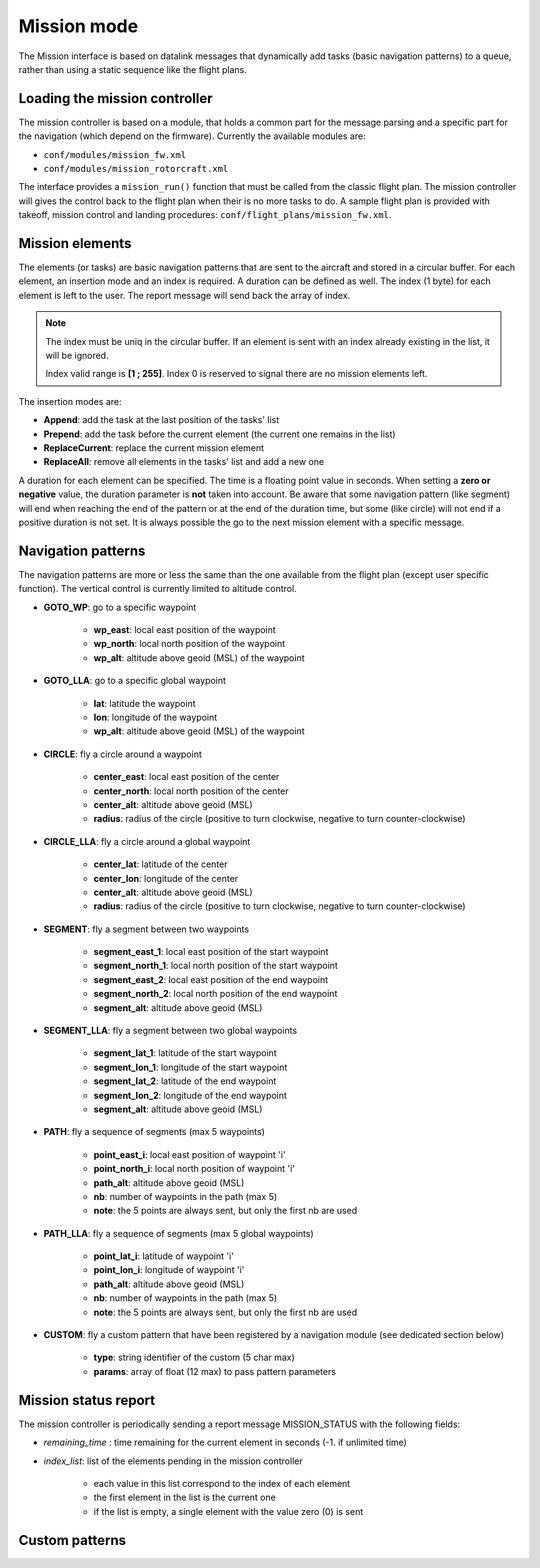 .. user_guide mission_mode

================
Mission mode
================

The Mission interface is based on datalink messages that dynamically
add tasks (basic navigation patterns) to a queue, rather than using a static sequence like the flight plans. 


Loading the mission controller
------------------------------

The mission controller is based on a module, that holds a common part for the message parsing and a specific part
for the navigation (which depend on the firmware). Currently the available modules are:

- ``conf/modules/mission_fw.xml``
- ``conf/modules/mission_rotorcraft.xml``

The interface provides a ``mission_run()`` function that must be called from the classic flight plan.
The mission controller will gives the control back to the flight plan when their is no more tasks to do.
A sample flight plan is provided with takeoff, mission control and landing procedures: ``conf/flight_plans/mission_fw.xml``.

Mission elements
----------------

The elements (or tasks) are basic navigation patterns that are sent to the aircraft and stored in a circular buffer.
For each element, an insertion mode and an index is required. A duration can be defined as well.
The index (1 byte) for each element is left to the user. The report message will send back the array of index.

.. note::
    The index must be uniq in the circular buffer. If an element is sent with an index already existing in the list, it will be ignored.
    
    Index valid range is **[1 ; 255]**. Index 0 is reserved to signal there are no mission elements left.

The insertion modes are:

- **Append**: add the task at the last position of the tasks' list
- **Prepend**: add the task before the current element (the current one remains in the list)
- **ReplaceCurrent**: replace the current mission element
- **ReplaceAll**: remove all elements in the tasks' list and add a new one

A duration for each element can be specified. The time is a floating point value in seconds.
When setting a **zero or negative** value, the duration parameter is **not** taken into account.
Be aware that some navigation pattern (like segment) will end when reaching the end of the pattern or at
the end of the duration time, but some (like circle) will not end if a positive duration is not set.
It is always possible the go to the next mission element with a specific message.


Navigation patterns
-------------------

The navigation patterns are more or less the same than the one available from the flight plan (except user specific function).
The vertical control is currently limited to altitude control. 


- **GOTO_WP**: go to a specific waypoint

    - **wp_east**: local east position of the waypoint
    - **wp_north**: local north position of the waypoint
    - **wp_alt**: altitude above geoid (MSL) of the waypoint
- **GOTO_LLA**: go to a specific global waypoint

    - **lat**: latitude the waypoint
    - **lon**: longitude of the waypoint
    - **wp_alt**: altitude above geoid (MSL) of the waypoint
- **CIRCLE**: fly a circle around a waypoint

    - **center_east**: local east position of the center
    - **center_north**: local north position of the center
    - **center_alt**: altitude above geoid (MSL)
    - **radius**: radius of the circle (positive to turn clockwise, negative to turn counter-clockwise)
- **CIRCLE_LLA**: fly a circle around a global waypoint

    - **center_lat**: latitude of the center
    - **center_lon**: longitude of the center
    - **center_alt**: altitude above geoid (MSL)
    - **radius**: radius of the circle (positive to turn clockwise, negative to turn counter-clockwise)
- **SEGMENT**: fly a segment between two waypoints

    - **segment_east_1**: local east position of the start waypoint
    - **segment_north_1**: local north position of the start waypoint
    - **segment_east_2**: local east position of the end waypoint
    - **segment_north_2**: local north position of the end waypoint
    - **segment_alt**: altitude above geoid (MSL)
- **SEGMENT_LLA**: fly a segment between two global waypoints

    - **segment_lat_1**: latitude of the start waypoint
    - **segment_lon_1**: longitude of the start waypoint
    - **segment_lat_2**: latitude of the end waypoint
    - **segment_lon_2**: longitude of the end waypoint
    - **segment_alt**: altitude above geoid (MSL)
- **PATH**: fly a sequence of segments (max 5 waypoints)

    - **point_east_i**: local east position of waypoint 'i'
    - **point_north_i**: local north position of waypoint 'i'
    - **path_alt**: altitude above geoid (MSL)
    - **nb**: number of waypoints in the path (max 5)
    - **note**: the 5 points are always sent, but only the first nb are used
- **PATH_LLA**: fly a sequence of segments (max 5 global waypoints)

    - **point_lat_i**: latitude of waypoint 'i'
    - **point_lon_i**: longitude of waypoint 'i'
    - **path_alt**: altitude above geoid (MSL)
    - **nb**: number of waypoints in the path (max 5)
    - **note**: the 5 points are always sent, but only the first nb are used
- **CUSTOM**: fly a custom pattern that have been registered by a navigation module (see dedicated section below)

    - **type**: string identifier of the custom (5 char max)
    - **params**: array of float (12 max) to pass pattern parameters




Mission status report
---------------------

The mission controller is periodically sending a report message MISSION_STATUS with the following fields:

- *remaining_time* : time remaining for the current element in seconds (-1. if unlimited time)
- *index_list*: list of the elements pending in the mission controller

    - each value in this list correspond to the index of each element
    - the first element in the list is the current one
    - if the list is empty, a single element with the value zero (0) is sent


Custom patterns
---------------

